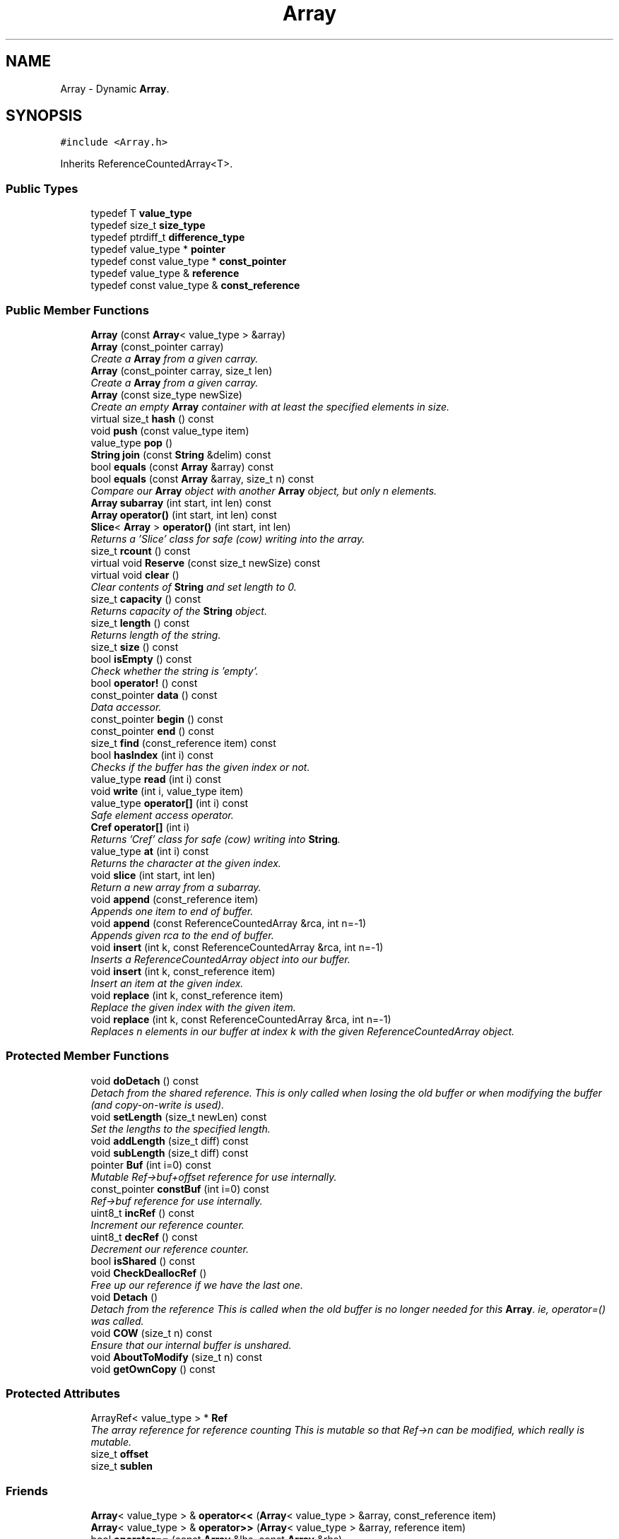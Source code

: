 .TH "Array" 3 "18 Dec 2009" "Version 1.0" "BDLIB" \" -*- nroff -*-
.ad l
.nh
.SH NAME
Array \- Dynamic \fBArray\fP.  

.PP
.SH SYNOPSIS
.br
.PP
\fC#include <Array.h>\fP
.PP
Inherits ReferenceCountedArray<T>.
.PP
.SS "Public Types"

.in +1c
.ti -1c
.RI "typedef T \fBvalue_type\fP"
.br
.ti -1c
.RI "typedef size_t \fBsize_type\fP"
.br
.ti -1c
.RI "typedef ptrdiff_t \fBdifference_type\fP"
.br
.ti -1c
.RI "typedef value_type * \fBpointer\fP"
.br
.ti -1c
.RI "typedef const value_type * \fBconst_pointer\fP"
.br
.ti -1c
.RI "typedef value_type & \fBreference\fP"
.br
.ti -1c
.RI "typedef const value_type & \fBconst_reference\fP"
.br
.in -1c
.SS "Public Member Functions"

.in +1c
.ti -1c
.RI "\fBArray\fP (const \fBArray\fP< value_type > &array)"
.br
.ti -1c
.RI "\fBArray\fP (const_pointer carray)"
.br
.RI "\fICreate a \fBArray\fP from a given carray. \fP"
.ti -1c
.RI "\fBArray\fP (const_pointer carray, size_t len)"
.br
.RI "\fICreate a \fBArray\fP from a given carray. \fP"
.ti -1c
.RI "\fBArray\fP (const size_type newSize)"
.br
.RI "\fICreate an empty \fBArray\fP container with at least the specified elements in size. \fP"
.ti -1c
.RI "virtual size_t \fBhash\fP () const "
.br
.ti -1c
.RI "void \fBpush\fP (const value_type item)"
.br
.ti -1c
.RI "value_type \fBpop\fP ()"
.br
.ti -1c
.RI "\fBString\fP \fBjoin\fP (const \fBString\fP &delim) const "
.br
.ti -1c
.RI "bool \fBequals\fP (const \fBArray\fP &array) const "
.br
.ti -1c
.RI "bool \fBequals\fP (const \fBArray\fP &array, size_t n) const "
.br
.RI "\fICompare our \fBArray\fP object with another \fBArray\fP object, but only n elements. \fP"
.ti -1c
.RI "\fBArray\fP \fBsubarray\fP (int start, int len) const "
.br
.ti -1c
.RI "\fBArray\fP \fBoperator()\fP (int start, int len) const "
.br
.ti -1c
.RI "\fBSlice\fP< \fBArray\fP > \fBoperator()\fP (int start, int len)"
.br
.RI "\fIReturns a 'Slice' class for safe (cow) writing into the array. \fP"
.ti -1c
.RI "size_t \fBrcount\fP () const "
.br
.ti -1c
.RI "virtual void \fBReserve\fP (const size_t newSize) const "
.br
.ti -1c
.RI "virtual void \fBclear\fP ()"
.br
.RI "\fIClear contents of \fBString\fP and set length to 0. \fP"
.ti -1c
.RI "size_t \fBcapacity\fP () const "
.br
.RI "\fIReturns capacity of the \fBString\fP object. \fP"
.ti -1c
.RI "size_t \fBlength\fP () const "
.br
.RI "\fIReturns length of the string. \fP"
.ti -1c
.RI "size_t \fBsize\fP () const "
.br
.ti -1c
.RI "bool \fBisEmpty\fP () const "
.br
.RI "\fICheck whether the string is 'empty'. \fP"
.ti -1c
.RI "bool \fBoperator!\fP () const "
.br
.ti -1c
.RI "const_pointer \fBdata\fP () const "
.br
.RI "\fIData accessor. \fP"
.ti -1c
.RI "const_pointer \fBbegin\fP () const "
.br
.ti -1c
.RI "const_pointer \fBend\fP () const "
.br
.ti -1c
.RI "size_t \fBfind\fP (const_reference item) const "
.br
.ti -1c
.RI "bool \fBhasIndex\fP (int i) const "
.br
.RI "\fIChecks if the buffer has the given index or not. \fP"
.ti -1c
.RI "value_type \fBread\fP (int i) const "
.br
.ti -1c
.RI "void \fBwrite\fP (int i, value_type item)"
.br
.ti -1c
.RI "value_type \fBoperator[]\fP (int i) const "
.br
.RI "\fISafe element access operator. \fP"
.ti -1c
.RI "\fBCref\fP \fBoperator[]\fP (int i)"
.br
.RI "\fIReturns 'Cref' class for safe (cow) writing into \fBString\fP. \fP"
.ti -1c
.RI "value_type \fBat\fP (int i) const "
.br
.RI "\fIReturns the character at the given index. \fP"
.ti -1c
.RI "void \fBslice\fP (int start, int len)"
.br
.RI "\fIReturn a new array from a subarray. \fP"
.ti -1c
.RI "void \fBappend\fP (const_reference item)"
.br
.RI "\fIAppends one item to end of buffer. \fP"
.ti -1c
.RI "void \fBappend\fP (const ReferenceCountedArray &rca, int n=-1)"
.br
.RI "\fIAppends given rca to the end of buffer. \fP"
.ti -1c
.RI "void \fBinsert\fP (int k, const ReferenceCountedArray &rca, int n=-1)"
.br
.RI "\fIInserts a ReferenceCountedArray object into our buffer. \fP"
.ti -1c
.RI "void \fBinsert\fP (int k, const_reference item)"
.br
.RI "\fIInsert an item at the given index. \fP"
.ti -1c
.RI "void \fBreplace\fP (int k, const_reference item)"
.br
.RI "\fIReplace the given index with the given item. \fP"
.ti -1c
.RI "void \fBreplace\fP (int k, const ReferenceCountedArray &rca, int n=-1)"
.br
.RI "\fIReplaces n elements in our buffer at index k with the given ReferenceCountedArray object. \fP"
.in -1c
.SS "Protected Member Functions"

.in +1c
.ti -1c
.RI "void \fBdoDetach\fP () const "
.br
.RI "\fIDetach from the shared reference. This is only called when losing the old buffer or when modifying the buffer (and copy-on-write is used). \fP"
.ti -1c
.RI "void \fBsetLength\fP (size_t newLen) const "
.br
.RI "\fISet the lengths to the specified length. \fP"
.ti -1c
.RI "void \fBaddLength\fP (size_t diff) const "
.br
.ti -1c
.RI "void \fBsubLength\fP (size_t diff) const "
.br
.ti -1c
.RI "pointer \fBBuf\fP (int i=0) const "
.br
.RI "\fIMutable Ref->buf+offset reference for use internally. \fP"
.ti -1c
.RI "const_pointer \fBconstBuf\fP (int i=0) const "
.br
.RI "\fIRef->buf reference for use internally. \fP"
.ti -1c
.RI "uint8_t \fBincRef\fP () const "
.br
.RI "\fIIncrement our reference counter. \fP"
.ti -1c
.RI "uint8_t \fBdecRef\fP () const "
.br
.RI "\fIDecrement our reference counter. \fP"
.ti -1c
.RI "bool \fBisShared\fP () const "
.br
.ti -1c
.RI "void \fBCheckDeallocRef\fP ()"
.br
.RI "\fIFree up our reference if we have the last one. \fP"
.ti -1c
.RI "void \fBDetach\fP ()"
.br
.RI "\fIDetach from the reference This is called when the old buffer is no longer needed for this \fBArray\fP. ie, operator=() was called. \fP"
.ti -1c
.RI "void \fBCOW\fP (size_t n) const "
.br
.RI "\fIEnsure that our internal buffer is unshared. \fP"
.ti -1c
.RI "void \fBAboutToModify\fP (size_t n) const "
.br
.ti -1c
.RI "void \fBgetOwnCopy\fP () const "
.br
.in -1c
.SS "Protected Attributes"

.in +1c
.ti -1c
.RI "ArrayRef< value_type > * \fBRef\fP"
.br
.RI "\fIThe array reference for reference counting This is mutable so that Ref->n can be modified, which really is mutable. \fP"
.ti -1c
.RI "size_t \fBoffset\fP"
.br
.ti -1c
.RI "size_t \fBsublen\fP"
.br
.in -1c
.SS "Friends"

.in +1c
.ti -1c
.RI "\fBArray\fP< value_type > & \fBoperator<<\fP (\fBArray\fP< value_type > &array, const_reference item)"
.br
.ti -1c
.RI "\fBArray\fP< value_type > & \fBoperator>>\fP (\fBArray\fP< value_type > &array, reference item)"
.br
.ti -1c
.RI "bool \fBoperator==\fP (const \fBArray\fP &lhs, const \fBArray\fP &rhs)"
.br
.ti -1c
.RI "bool \fBoperator!=\fP (const \fBArray\fP &lhs, const \fBArray\fP &rhs)"
.br
.in -1c
.SH "Detailed Description"
.PP 

.SS "template<class T> class Array< T >"
Dynamic \fBArray\fP. 
.PP
Definition at line 44 of file Array.h.
.SH "Constructor & Destructor Documentation"
.PP 
.SS "template<class T > \fBArray\fP< T >::\fBArray\fP (const_pointer carray)\fC [inline]\fP"
.PP
Create a \fBArray\fP from a given carray. 
.PP
\fBParameters:\fP
.RS 4
\fIcarray\fP The null-terminated array to create the object from. 
.RE
.PP
\fBPostcondition:\fP
.RS 4
A ArrayBuf has been initialized. 
.PP
The buffer has been filled with the array. 
.RE
.PP
\fBTest\fP
.RS 4
\fBArray\fP test('Some array'); 
.RE
.PP

.PP
Definition at line 70 of file Array.h.
.SS "template<class T > \fBArray\fP< T >::\fBArray\fP (const_pointer carray, size_t len)\fC [inline]\fP"
.PP
Create a \fBArray\fP from a given carray. 
.PP
\fBParameters:\fP
.RS 4
\fIcarray\fP The null-terminated array to create the object from. 
.RE
.PP
\fBPostcondition:\fP
.RS 4
A ArrayBuf has been initialized. 
.PP
The buffer has been filled with the array. 
.RE
.PP
\fBTest\fP
.RS 4
\fBArray\fP test('Some array'); 
.RE
.PP

.PP
Definition at line 86 of file Array.h.
.SS "template<class T > \fBArray\fP< T >::\fBArray\fP (const size_type newSize)\fC [inline, explicit]\fP"
.PP
Create an empty \fBArray\fP container with at least the specified elements in size. 
.PP
\fBParameters:\fP
.RS 4
\fInewSize\fP Reserve at least this many buckets for this \fBArray\fP. 
.RE
.PP
\fBPostcondition:\fP
.RS 4
This array's memory will also never be shrunk. 
.PP
A buffer has been created. 
.RE
.PP

.PP
Definition at line 98 of file Array.h.
.SH "Member Function Documentation"
.PP 
.SS "template<class T> void ReferenceCountedArray< T >::addLength (size_t diff) const\fC [inline, protected, inherited]\fP"
.PP
\fBSee also:\fP
.RS 4
setLength() 
.RE
.PP

.PP
Definition at line 197 of file ReferenceCountedArray.h.
.SS "template<class T> void ReferenceCountedArray< T >::append (const ReferenceCountedArray< T > & rca, int n = \fC-1\fP)\fC [inline, inherited]\fP"
.PP
Appends given rca to the end of buffer. 
.PP
\fBParameters:\fP
.RS 4
\fIrca\fP The rca to be appended. 
.br
\fIn\fP How many characters to copy from the ReferenceCountedArray object. 
.RE
.PP
\fBPostcondition:\fP
.RS 4
The buffer is allocated. This is the same as inserting the rca at the end of the buffer. 
.RE
.PP

.PP
Definition at line 565 of file ReferenceCountedArray.h.
.SS "template<class T> void ReferenceCountedArray< T >::append (const_reference item)\fC [inline, inherited]\fP"
.PP
Appends one item to end of buffer. 
.PP
\fBParameters:\fP
.RS 4
\fIitem\fP The item to be appended. 
.RE
.PP
\fBPostcondition:\fP
.RS 4
The buffer is allocated. 
.PP
The item is appended at the end of the buffer. This is the same as inserting the item at the end of the buffer. 
.RE
.PP

.PP
Definition at line 557 of file ReferenceCountedArray.h.
.SS "template<class T> value_type ReferenceCountedArray< T >::at (int i) const\fC [inline, inherited]\fP"
.PP
Returns the character at the given index. 
.PP
\fBReturns:\fP
.RS 4
The character at the given index. 
.RE
.PP
\fBParameters:\fP
.RS 4
\fIi\fP Index to return. 
.RE
.PP
\fBPrecondition:\fP
.RS 4
The index must exist. 
.RE
.PP
\fBSee also:\fP
.RS 4
operator[]() 
.RE
.PP
\fBTodo\fP
.RS 4
Perhaps this should throw an exception if out of range? 
.RE
.PP

.PP
Definition at line 515 of file ReferenceCountedArray.h.
.SS "template<class T> pointer ReferenceCountedArray< T >::Buf (int i = \fC0\fP) const\fC [inline, protected, inherited]\fP"
.PP
Mutable Ref->buf+offset reference for use internally. 
.PP
Mutable Ref->buf reference for use internally 
.PP
Definition at line 212 of file ReferenceCountedArray.h.
.SS "template<class T> size_t ReferenceCountedArray< T >::capacity () const\fC [inline, inherited]\fP"
.PP
Returns capacity of the \fBString\fP object. 
.PP
\fBReturns:\fP
.RS 4
Capacity of the \fBString\fP object. 
.RE
.PP

.PP
Definition at line 380 of file ReferenceCountedArray.h.
.SS "template<class T> void ReferenceCountedArray< T >::CheckDeallocRef ()\fC [inline, protected, inherited]\fP"
.PP
Free up our reference if we have the last one. 
.PP
\fBPostcondition:\fP
.RS 4
The reference counter is decremented. 
.PP
If this was the last Reference, it is free'd This is only called in ~Array() and operator=(Array&). It checks whether of not this \fBArray\fP was the last reference to the buffer, and if it was, it removes it. 
.RE
.PP

.PP
Definition at line 256 of file ReferenceCountedArray.h.
.SS "template<class T> void ReferenceCountedArray< T >::COW (size_t n) const\fC [inline, protected, inherited]\fP"
.PP
Ensure that our internal buffer is unshared. 
.PP
\fBParameters:\fP
.RS 4
\fIn\fP Create/Grow the buffer to this size. 
.RE
.PP
\fBPrecondition:\fP
.RS 4
n is > 0; this is assumed due to size_t being unsigned though. 
.RE
.PP
\fBPostcondition:\fP
.RS 4
The internal buffer/data is unshared 
.PP
The buffer is at least size n. 
.PP
The buffer is deep copied to a new buffer.
.RE
.PP
Ensure that our internal buffer is unshared. If needed, performs a deep copy into a new buffer (COW). Also take a hint size n of the new string's size as to avoid needless copying/allocing. 
.PP
Definition at line 288 of file ReferenceCountedArray.h.
.SS "template<class T> const_pointer ReferenceCountedArray< T >::data () const\fC [inline, inherited]\fP"
.PP
Data accessor. 
.PP
\fBReturns:\fP
.RS 4
Pointer to array of characters (not necesarily null-terminated). 
.RE
.PP

.PP
Definition at line 410 of file ReferenceCountedArray.h.
.SS "template<class T> void ReferenceCountedArray< T >::doDetach () const\fC [inline, protected, inherited]\fP"
.PP
Detach from the shared reference. This is only called when losing the old buffer or when modifying the buffer (and copy-on-write is used). 
.PP
\fBNote:\fP
.RS 4
This does not free the old reference, as it is still in use 
.RE
.PP

.PP
Definition at line 181 of file ReferenceCountedArray.h.
.SS "template<class T > bool \fBArray\fP< T >::equals (const \fBArray\fP< T > & array, size_t n) const\fC [inline]\fP"
.PP
Compare our \fBArray\fP object with another \fBArray\fP object, but only n elements. 
.PP
\fBParameters:\fP
.RS 4
\fIarray\fP The \fBArray\fP object to equals to. 
.br
\fIn\fP The number of items to equals. 
.RE
.PP
\fBReturns:\fP
.RS 4
True if the number of elements are the same, and they all are equal. 
.RE
.PP

.PP
Definition at line 160 of file Array.h.
.SS "template<class T> bool ReferenceCountedArray< T >::hasIndex (int i) const\fC [inline, inherited]\fP"
.PP
Checks if the buffer has the given index or not. 
.PP
\fBReturns:\fP
.RS 4
Boolean true/false as to whether or not index exists. 
.RE
.PP
\fBParameters:\fP
.RS 4
\fIi\fP Index to check. 
.RE
.PP

.PP
Definition at line 433 of file ReferenceCountedArray.h.
.SS "template<class T> void ReferenceCountedArray< T >::insert (int k, const_reference item)\fC [inline, inherited]\fP"
.PP
Insert an item at the given index. 
.PP
\fBParameters:\fP
.RS 4
\fIk\fP The index to insert at. 
.br
\fIitem\fP The item to be inserted. 
.RE
.PP
\fBPostcondition:\fP
.RS 4
A buffer is allocated. 
.PP
If the old buffer was too small, it is enlarged. 
.PP
The item is inserted at the given index. 
.RE
.PP

.PP
Definition at line 604 of file ReferenceCountedArray.h.
.SS "template<class T> void ReferenceCountedArray< T >::insert (int k, const ReferenceCountedArray< T > & rca, int n = \fC-1\fP)\fC [inline, inherited]\fP"
.PP
Inserts a ReferenceCountedArray object into our buffer. 
.PP
\fBParameters:\fP
.RS 4
\fIk\fP The index to insert at. 
.br
\fIrca\fP The rca to insert. 
.br
\fIn\fP The length to insert. 
.RE
.PP
\fBPostcondition:\fP
.RS 4
The buffer contains n items from rca inserted at index k. 
.RE
.PP

.PP
Definition at line 575 of file ReferenceCountedArray.h.
.SS "template<class T> bool ReferenceCountedArray< T >::isEmpty () const\fC [inline, inherited]\fP"
.PP
Check whether the string is 'empty'. 
.PP
\fBReturns:\fP
.RS 4
True if empty, false if non-empty 
.RE
.PP

.PP
Definition at line 398 of file ReferenceCountedArray.h.
.SS "template<class T> bool ReferenceCountedArray< T >::isShared () const\fC [inline, protected, inherited]\fP"
.PP
\fBReturns:\fP
.RS 4
True if this string is shared; false if not. 
.RE
.PP

.PP
Definition at line 232 of file ReferenceCountedArray.h.
.SS "template<class T> size_t ReferenceCountedArray< T >::length () const\fC [inline, inherited]\fP"
.PP
Returns length of the string. 
.PP
\fBReturns:\fP
.RS 4
Length of the string. 
.RE
.PP

.PP
Definition at line 388 of file ReferenceCountedArray.h.
.SS "template<class T> bool ReferenceCountedArray< T >::operator! () const\fC [inline, inherited]\fP"
.PP
\fBSee also:\fP
.RS 4
isEmpty() This is for: if (!string) Having if(string) conflicts with another operator 
.RE
.PP

.PP
Definition at line 404 of file ReferenceCountedArray.h.
.SS "template<class T > \fBSlice\fP<\fBArray\fP> \fBArray\fP< T >::operator() (int start, int len)\fC [inline]\fP"
.PP
Returns a 'Slice' class for safe (cow) writing into the array. 
.PP
\fBSee also:\fP
.RS 4
\fBSlice\fP 
.RE
.PP
\fBParameters:\fP
.RS 4
\fIstart\fP Starting position 
.br
\fIlen\fP How many items to use 
.RE
.PP

.PP
Definition at line 206 of file Array.h.
.SS "template<class T> \fBCref\fP ReferenceCountedArray< T >::operator[] (int i)\fC [inline, inherited]\fP"
.PP
Returns 'Cref' class for safe (cow) writing into \fBString\fP. 
.PP
\fBSee also:\fP
.RS 4
\fBCref\fP 
.RE
.PP

.PP
Definition at line 505 of file ReferenceCountedArray.h.
.SS "template<class T> value_type ReferenceCountedArray< T >::operator[] (int i) const\fC [inline, inherited]\fP"
.PP
Safe element access operator. 
.PP
\fBTodo\fP
.RS 4
This is only called on a (const) \fBString\fP, but should for a \fBString\fP as well. 
.RE
.PP

.PP
Definition at line 455 of file ReferenceCountedArray.h.
.SS "template<class T> value_type ReferenceCountedArray< T >::read (int i) const\fC [inline, inherited]\fP"
.PP
\fBSee also:\fP
.RS 4
at() Unlinke at() this is unchecked. 
.RE
.PP

.PP
Definition at line 444 of file ReferenceCountedArray.h.
.SS "template<class T> void ReferenceCountedArray< T >::replace (int k, const ReferenceCountedArray< T > & rca, int n = \fC-1\fP)\fC [inline, inherited]\fP"
.PP
Replaces n elements in our buffer at index k with the given ReferenceCountedArray object. 
.PP
\fBParameters:\fP
.RS 4
\fIk\fP The index to replace at. 
.br
\fIrca\fP The ReferenceCountedArray object to replace with. 
.br
\fIn\fP The number of characters to use for the replace. 
.RE
.PP

.PP
Definition at line 634 of file ReferenceCountedArray.h.
.SS "template<class T> void ReferenceCountedArray< T >::replace (int k, const_reference item)\fC [inline, inherited]\fP"
.PP
Replace the given index with the given item. 
.PP
\fBParameters:\fP
.RS 4
\fIk\fP The index to replace. 
.br
\fIitem\fP The item to replace with. 
.RE
.PP
\fBPostcondition:\fP
.RS 4
The given index has been replaced. 
.PP
COW is done if needed. 
.RE
.PP

.PP
Definition at line 621 of file ReferenceCountedArray.h.
.SS "template<class T> virtual void ReferenceCountedArray< T >::Reserve (const size_t newSize) const\fC [inline, virtual, inherited]\fP"
.PP
\fBSee also:\fP
.RS 4
ArrayRef::Reserve() 
.RE
.PP
\fBPostcondition:\fP
.RS 4
The \fBString\fP will also never shrink after this. 
.RE
.PP

.PP
Definition at line 369 of file ReferenceCountedArray.h.
.SS "template<class T> void ReferenceCountedArray< T >::setLength (size_t newLen) const\fC [inline, protected, inherited]\fP"
.PP
Set the lengths to the specified length. 
.PP
\fBParameters:\fP
.RS 4
\fInewLen\fP the new length to set to 
.RE
.PP

.PP
Definition at line 192 of file ReferenceCountedArray.h.
.SS "template<class T> size_t ReferenceCountedArray< T >::size () const\fC [inline, inherited]\fP"
.PP
\fBSee also:\fP
.RS 4
length() 
.RE
.PP

.PP
Definition at line 392 of file ReferenceCountedArray.h.
.SS "template<class T> void ReferenceCountedArray< T >::slice (int start, int len)\fC [inline, inherited]\fP"
.PP
Return a new array from a subarray. 
.PP
\fBReturns:\fP
.RS 4
a new ReferenceCountedArray 
.RE
.PP
\fBParameters:\fP
.RS 4
\fIstart\fP The offset to begin the subarray from (indexed from 0) 
.br
\fIlen\fP The length of the subarray to return The returned slice is a reference to the original array until modified. 
.RE
.PP

.PP
Definition at line 524 of file ReferenceCountedArray.h.
.SS "template<class T> void ReferenceCountedArray< T >::subLength (size_t diff) const\fC [inline, protected, inherited]\fP"
.PP
\fBSee also:\fP
.RS 4
setLength() 
.RE
.PP

.PP
Definition at line 202 of file ReferenceCountedArray.h.
.SH "Friends And Related Function Documentation"
.PP 
.SS "template<class T > \fBArray\fP<value_type>& operator<< (\fBArray\fP< value_type > & array, const_reference item)\fC [friend]\fP"
.PP
\fBSee also:\fP
.RS 4
push 
.RE
.PP

.PP
Definition at line 116 of file Array.h.
.SS "template<class T > \fBArray\fP<value_type>& operator>> (\fBArray\fP< value_type > & array, reference item)\fC [friend]\fP"
.PP
\fBSee also:\fP
.RS 4
pop 
.RE
.PP

.PP
Definition at line 136 of file Array.h.
.SH "Member Data Documentation"
.PP 
.SS "template<class T> size_t ReferenceCountedArray< T >::offset\fC [mutable, protected, inherited]\fP"
.PP
This is for subarrays: so we know where the subarray starts. 
.PP
Definition at line 243 of file ReferenceCountedArray.h.
.SS "template<class T> size_t ReferenceCountedArray< T >::sublen\fC [mutable, protected, inherited]\fP"
.PP
This is for subarrays: so we know where the subarray ends. 
.PP
Definition at line 247 of file ReferenceCountedArray.h.

.SH "Author"
.PP 
Generated automatically by Doxygen for BDLIB from the source code.
